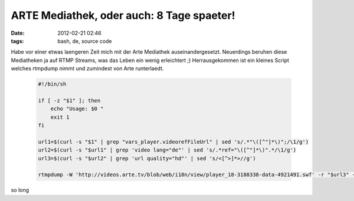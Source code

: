 ARTE Mediathek, oder auch: 8 Tage spaeter!
##########################################
:date: 2012-02-21 02:46
:tags: bash, de, source code

Habe vor einer etwas laengeren Zeit mich mit der Arte Mediathek
auseinandergesetzt. Neuerdings beruhen diese Mediatheken ja auf RTMP
Streams, was das Leben ein wenig erleichtert ;) Herrausgekommen ist ein
kleines Script welches rtmpdump nimmt und zumindest von Arte
runterlaedt.

 .. code-block :: bash

    #!/bin/sh

    if [ -z "$1" ]; then
        echo "Usage: $0 "
        exit 1
    fi

    url1=$(curl -s "$1" | grep "vars_player.videorefFileUrl" | sed 's/.*"\([^"]*\)";/\1/g')
    url2=$(curl -s "$url1" | grep 'video lang="de"' | sed 's/.*ref="\([^"]*\)".*/\1/g')
    url3=$(curl -s "$url2" | grep 'url quality="hd"' | sed 's/<[^>]*>//g')

    rtmpdump -W 'http://videos.arte.tv/blob/web/i18n/view/player_18-3188338-data-4921491.swf' -r "$url3" -o "$(basename "$url2" ",view,asPlayerXml.xml").mp4"

so long
